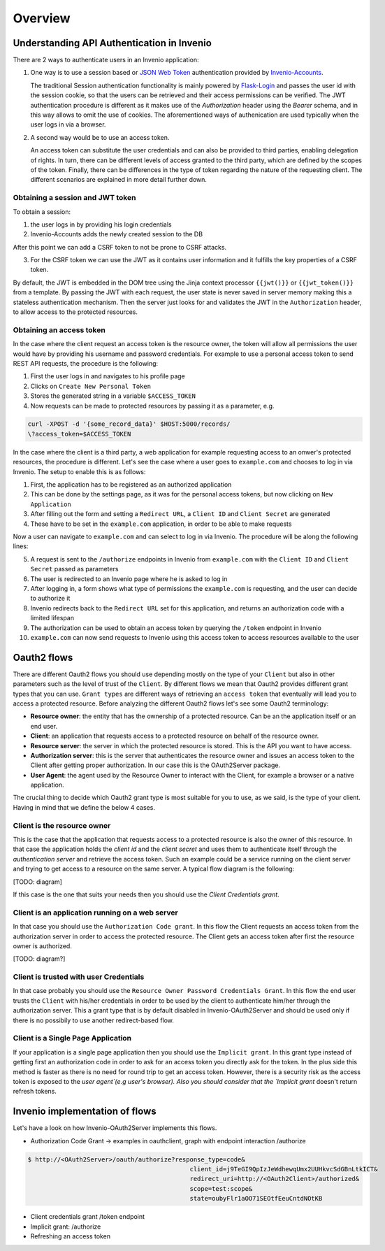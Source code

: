 Overview
========
Understanding API Authentication in Invenio
-------------------------------------------
There are 2 ways to authenticate users in an Invenio application:

1. One way is to use a session based or
   `JSON Web Token <https://jwt.io/introduction/>`_
   authentication provided by
   `Invenio-Accounts <https://invenio-accounts.readthedocs.io/en/latest/>`_.

   The traditional Session authentication functionality is mainly
   powered by `Flask-Login <https://flask-login.readthedocs.io/en/latest/>`_
   and passes the user id with the session cookie, so that the users can be
   retrieved and their access permissions can be verified. The JWT
   authentication procedure is different as it makes use of the
   `Authorization` header using the `Bearer` schema, and in this way allows
   to omit the use of cookies. The aforementioned ways of
   authenication are used typically when the user logs in via a browser.

2. A second way would be to use an access token.

   An access token can substitute the user credentials and can also be
   provided to third parties, enabling delegation of rights. In turn,
   there can be different levels of access granted to the third party,
   which are defined by the scopes of the token. Finally, there can be
   differences in the type of token regarding the nature of the
   requesting client. The different scenarios are explained in more
   detail further down.

Obtaining a session and JWT token
~~~~~~~~~~~~~~~~~~~~~~~~~~~~~~~~~
To obtain a session:

1. the user logs in by providing his login credentials
2. Invenio-Accounts adds the newly created session to the DB

After this point we can add a CSRF token to not be prone to CSRF attacks.

3. For the CSRF token we can use the JWT as it contains user information and
   it fulfills the key properties of a CSRF token.

By default, the JWT is embedded in the DOM tree using the Jinja context
processor ``{{jwt()}}`` or ``{{jwt_token()}}`` from a template.
By passing the JWT with each request, the user state is never saved in
server memory making this a stateless authentication mechanism. Then the
server just looks for and validates the JWT in the ``Authorization``
header, to allow access to the protected resources.

Obtaining an access token
~~~~~~~~~~~~~~~~~~~~~~~~~
In the case where the client request an access token is the resource owner,
the token will allow all permissions the user would have by providing his
username and password credentials. For example to use a personal access token
to send REST API requests, the procedure is the following:

1. First the user logs in and navigates to his profile page
2. Clicks on ``Create New Personal Token``
3. Stores the generated string in a variable ``$ACCESS_TOKEN``
4. Now requests can be made to protected resources by passing
   it as a parameter, e.g.

.. code-block:: console

    curl -XPOST -d '{some_record_data}' $HOST:5000/records/
    \?access_token=$ACCESS_TOKEN

In the case where the client is a third party, a web application for example
requesting access to an onwer's protected resources, the procedure is
different. Let's see the case where a user goes to ``example.com`` and
chooses to log in via Invenio. The setup to enable this is as follows:

1. First, the application has to be registered as an authorized application
2. This can be done by the settings page, as it was for the personal access
   tokens, but now clicking on ``New Application``
3. After filling out the form and setting a ``Redirect URL``, a ``Client ID``
   and ``Client Secret`` are generated
4. These have to be set in the ``example.com`` application, in order to be
   able to make requests

Now a user can navigate to ``example.com`` and can select to log in via
Invenio. The procedure will be along the following lines:

5. A request is sent to the ``/authorize`` endpoints in Invenio from
   ``example.com`` with the ``Client ID`` and ``Client Secret`` passed
   as parameters
6. The user is redirected to an Invenio page where he is asked to log in
7. After logging in, a form shows what type of permissions the ``example.com``
   is requesting, and the user can decide to authorize it
8. Invenio redirects back to the ``Redirect URL`` set for this application,
   and returns an authorization code with a limited lifespan
9. The authorization can be used to obtain an access token by querying the
   ``/token`` endpoint in Invenio
10. ``example.com`` can now send requests to Invenio using this access token to
    access resources available to the user

Oauth2 flows
------------
There are different Oauth2 flows you should use depending mostly on the type of
your ``Client`` but also in other parameters such as the level of trust of the
``Client``. By different flows we mean that Oauth2 provides different grant
types that you can use. ``Grant types`` are different ways of retrieving an
``access token`` that eventually will lead you to access a protected resource.
Before analyzing the different Oauth2 flows let's see some Oauth2 terminology:

-   **Resource owner**: the entity that has the
    ownership of a protected resource. Can be
    an the application itself or an end user.
-   **Client**: an application that requests
    access to a protected resource on behalf of the resource
    owner.
-   **Resource server**: the server in which
    the protected resource is stored. This is the API you want
    to have access.
-   **Authorization server**: this is the
    server that authenticates the resource owner and issues an
    access token to the Client after getting proper
    authorization. In our case this is the OAuth2Server
    package.
-   **User Agent**: the agent used by the
    Resource Owner to interact with the Client, for example a
    browser or a native application.


The crucial thing to decide which Oauth2 grant type is most
suitable for you to use, as we said, is the type of your
client. Having in mind that we define the below 4 cases.


Client is the resource owner
~~~~~~~~~~~~~~~~~~~~~~~~~~~~
This is the case that the application that requests access to a
protected resource is also the owner of this resource. In that
case the application holds the `client id` and the `client
secret` and uses them to authenticate itself through the
`authentication server` and retrieve the access token. Such an
example could be a service running on the client server and
trying to get access to a resource on the same server. A typical
flow diagram is the following:

[TODO: diagram]

If this case is the one that suits your needs then you should
use the `Client Credentials grant`.

Client is an application running on a web server
~~~~~~~~~~~~~~~~~~~~~~~~~~~~~~~~~~~~~~~~~~~~~~~~
In that case you should use the ``Authorization Code grant``. In
this flow the Client requests an access token from the
authorization server in order to access the protected
resource. The Client gets an access token after first the
resource owner is authorized.

[TODO: diagram?]

Client is trusted with user Credentials
~~~~~~~~~~~~~~~~~~~~~~~~~~~~~~~~~~~~~~~
In that case probably you should use the ``Resource Owner
Password Credentials Grant``. In this flow the end user trusts
the ``Client`` with his/her credentials in order to be used by the
client to authenticate him/her through the authorization server.
This a grant type that is by default disabled in
Invenio-OAuth2Server and should be used only if there is no
possibily to use another redirect-based flow.


Client is a Single Page Application
~~~~~~~~~~~~~~~~~~~~~~~~~~~~~~~~~~~
If your application is a single page application then you should use the
``Implicit grant``. In this grant type instead of getting
first an authorization code in order to ask for an access token
you directly ask for the token. In the plus side this method is
faster as there is no need for round trip to get an access
token. However, there is a security risk as the access token is exposed to
the `user agent`(e.g user's browser). Also you should consider that the
`Implicit grant` doesn't return refresh tokens.

Invenio implementation of flows
-------------------------------
Let's have a look on how Invenio-OAuth2Server implements this flows.

- Authorization Code Grant -> examples in oauthclient, graph with endpoint
  interaction /authorize


.. code-block:: console

    $ http://<OAuth2Server>/oauth/authorize?response_type=code&
                                                client_id=j9TeGI9QpIzJeWdhewqUmx2UUHkvcSdGBnLtkICT&
                                                redirect_uri=http://<OAuth2Client>/authorized&
                                                scope=test:scope&
                                                state=oubyFlr1aOO71SEOtfEeuCntdNOtKB

- Client credentials grant /token endpoint
- Implicit grant:  /authorize
- Refreshing an access token
